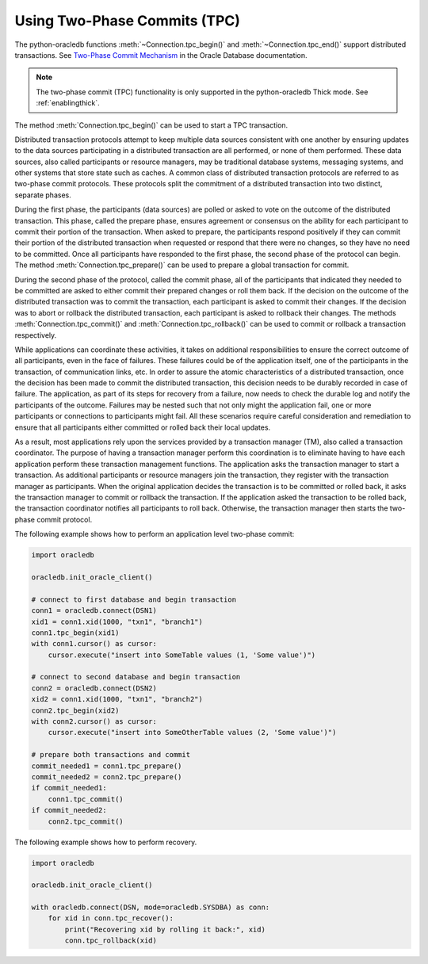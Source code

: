 .. _tpc:

*****************************
Using Two-Phase Commits (TPC)
*****************************

The python-oracledb functions :meth:`~Connection.tpc_begin()` and
:meth:`~Connection.tpc_end()` support distributed transactions. See
`Two-Phase Commit Mechanism <https://docs.oracle.com/en/database/oracle/
oracle-database/21/admin/distributed-transactions-concepts.html#GUID-8152084F-4760-4B89-
A91C-9A84F81C23D1>`_ in the Oracle Database documentation.

.. note::

    The two-phase commit (TPC) functionality is only supported in the
    python-oracledb Thick mode.  See :ref:`enablingthick`.

The method :meth:`Connection.tpc_begin()` can be used to start a TPC
transaction.

Distributed transaction protocols attempt to keep multiple data sources
consistent with one another by ensuring updates to the data sources
participating in a distributed transaction are all performed, or none of
them performed. These data sources, also called participants or resource
managers, may be traditional database systems, messaging systems, and
other systems that store state such as caches. A common class of
distributed transaction protocols are referred to as two-phase commit
protocols. These protocols split the commitment of a distributed
transaction into two distinct, separate phases.

During the first phase, the participants (data sources) are polled or
asked to vote on the outcome of the distributed transaction. This phase,
called the prepare phase, ensures agreement or consensus on the ability
for each participant to commit their portion of the transaction. When
asked to prepare, the participants respond positively if they can commit
their portion of the distributed transaction when requested or respond
that there were no changes, so they have no need to be committed. Once
all participants have responded to the first phase, the second phase of
the protocol can begin. The method :meth:`Connection.tpc_prepare()` can
be used to prepare a global transaction for commit.

During the second phase of the protocol, called the commit phase, all of
the participants that indicated they needed to be committed are asked to
either commit their prepared changes or roll them back. If the decision on
the outcome of the distributed transaction was to commit the transaction,
each participant is asked to commit their changes. If the decision was to
abort or rollback the distributed transaction, each participant is asked
to rollback their changes. The methods :meth:`Connection.tpc_commit()` and
:meth:`Connection.tpc_rollback()` can be used to commit or rollback a
transaction respectively.

While applications can coordinate these activities, it takes on additional
responsibilities to ensure the correct outcome of all participants, even in
the face of failures. These failures could be of the application itself, one
of the participants in the transaction, of communication links, etc. In order
to assure the atomic characteristics of a distributed transaction, once the
decision has been made to commit the distributed transaction, this decision
needs to be durably recorded in case of failure. The application, as part of
its steps for recovery from a failure, now needs to check the durable log and
notify the participants of the outcome. Failures may be nested such that not
only might the application fail, one or more participants or connections to
participants might fail. All these scenarios require careful consideration
and remediation to ensure that all participants either committed or rolled
back their local updates.

As a result, most applications rely upon the services provided by a
transaction manager (TM), also called a transaction coordinator. The purpose
of having a transaction manager perform this coordination is to eliminate
having to have each application perform these transaction management functions.
The application asks the transaction manager to start a transaction. As
additional participants or resource managers join the transaction, they register
with the transaction manager as participants. When the original application decides
the transaction is to be committed or rolled back, it asks the transaction manager
to commit or rollback the transaction. If the application asked the transaction to
be rolled back, the transaction coordinator notifies all participants to roll back.
Otherwise, the transaction manager then starts the two-phase commit protocol.

The following example shows how to perform an application level two-phase commit:

.. code-block:: python

    import oracledb

    oracledb.init_oracle_client()

    # connect to first database and begin transaction
    conn1 = oracledb.connect(DSN1)
    xid1 = conn1.xid(1000, "txn1", "branch1")
    conn1.tpc_begin(xid1)
    with conn1.cursor() as cursor:
        cursor.execute("insert into SomeTable values (1, 'Some value')")

    # connect to second database and begin transaction
    conn2 = oracledb.connect(DSN2)
    xid2 = conn1.xid(1000, "txn1", "branch2")
    conn2.tpc_begin(xid2)
    with conn2.cursor() as cursor:
        cursor.execute("insert into SomeOtherTable values (2, 'Some value')")

    # prepare both transactions and commit
    commit_needed1 = conn1.tpc_prepare()
    commit_needed2 = conn2.tpc_prepare()
    if commit_needed1:
        conn1.tpc_commit()
    if commit_needed2:
        conn2.tpc_commit()


The following example shows how to perform recovery.

.. code-block:: python

    import oracledb

    oracledb.init_oracle_client()

    with oracledb.connect(DSN, mode=oracledb.SYSDBA) as conn:
        for xid in conn.tpc_recover():
            print("Recovering xid by rolling it back:", xid)
            conn.tpc_rollback(xid)
